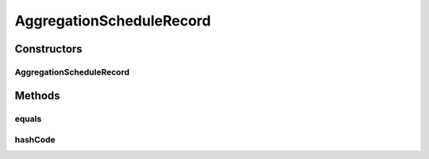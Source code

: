 .. java:import:: org.codehaus.jackson.annotate JsonSubTypes

.. java:import:: org.codehaus.jackson.annotate JsonTypeInfo

.. java:import:: java.io Serializable

AggregationScheduleRecord
=========================

.. java:package:: org.motechproject.event.aggregation.model.schedule
   :noindex:

.. java:type:: @JsonTypeInfo @JsonSubTypes public abstract class AggregationScheduleRecord implements AggregationSchedule, Serializable

Constructors
------------
AggregationScheduleRecord
^^^^^^^^^^^^^^^^^^^^^^^^^

.. java:constructor:: protected AggregationScheduleRecord()
   :outertype: AggregationScheduleRecord

Methods
-------
equals
^^^^^^

.. java:method:: @Override public boolean equals(Object o)
   :outertype: AggregationScheduleRecord

hashCode
^^^^^^^^

.. java:method:: @Override public int hashCode()
   :outertype: AggregationScheduleRecord

